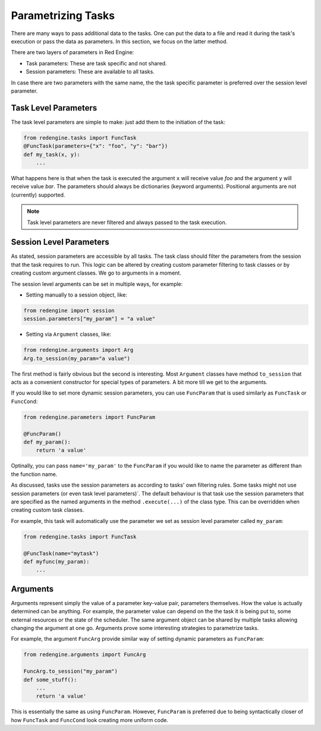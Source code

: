 
.. _parametrizing:

Parametrizing Tasks
===================

There are many ways to pass additional 
data to the tasks. One can put the data to 
a file and read it during the task's
execution or pass the data as parameters.
In this section, we focus on the latter method.

There are two layers of parameters in Red
Engine:

- Task parameters: These are task specific and not shared.
- Session parameters: These are available to all tasks.

In case there are two parameters with the same name, the 
the task specific parameter is preferred over the session 
level parameter.

Task Level Parameters
---------------------

The task level parameters are simple to make: just add 
them to the initiation of the task:

.. code-block:: python

    from redengine.tasks import FuncTask
    @FuncTask(parameters={"x": "foo", "y": "bar"})
    def my_task(x, y):
        ...

What happens here is that when the task is executed 
the argument ``x`` will receive value *foo* and the 
argument ``y`` will receive value *bar*. The parameters 
should always be dictionaries (keyword arguments).
Positional arguments are not (currently) supported.

.. note::

  Task level parameters are never filtered and always 
  passed to the task execution. 

Session Level Parameters
------------------------

As stated, session parameters are accessible by all tasks.
The task class should filter the parameters from the 
session that the task requires to run. This logic can 
be altered by creating custom parameter filtering to task 
classes or by creating custom argument classes. We go to 
arguments in a moment.

The session level arguments can be set in multiple ways,
for example:

- Setting manually to a session object, like:

.. code-block:: python

    from redengine import session
    session.parameters["my_param"] = "a value"

- Setting via ``Argument`` classes, like:

.. code-block:: python

    from redengine.arguments import Arg
    Arg.to_session(my_param="a value")

The first method is fairly obvious but the second is 
interesting. Most ``Argument`` classes have method ``to_session`` that 
acts as a convenient constructor for special types of parameters.
A bit more till we get to the arguments.

If you would like to set more dynamic session parameters, you 
can use ``FuncParam`` that is used similarly as ``FuncTask``
or ``FuncCond``:

.. code-block:: python

    from redengine.parameters import FuncParam

    @FuncParam()
    def my_param():
        return 'a value'

Optinally, you can pass ``name='my_param'`` to the ``FuncParam``
if you would like to name the parameter as different than the 
function name.

As discussed, tasks use the session parameters as according
to tasks' own filtering rules. Some tasks might not use session 
parameters (or even task level parameters)´. The default behaviour
is that task use the session parameters that are specified as the 
named arguments in the method ``.execute(...)`` of the class type.
This can be overridden when creating custom task classes.

For example, this task will automatically use the parameter
we set as session level parameter called ``my_param``:

.. code-block:: python

    from redengine.tasks import FuncTask

    @FuncTask(name="mytask")
    def myfunc(my_param):
        ...

Arguments
---------

Arguments represent simply the value of a parameter key-value 
pair, parameters themselves. How the value is actually determined can be 
anything. For example, the parameter value can depend on the 
the task it is being put to, some external resources 
or the state of the scheduler. The same argument object can 
be shared by multiple tasks allowing changing the argument 
at one go. Arguments prove some interesting strategies to 
parametrize tasks.

For example, the argument ``FuncArg`` provide similar way
of setting dynamic parameters as ``FuncParam``: 

.. code-block:: python

    from redengine.arguments import FuncArg

    FuncArg.to_session("my_param")
    def some_stuff():
        ...
        return 'a value'

This is essentially the same as using ``FuncParam``. However, ``FuncParam``
is preferred due to being syntactically closer of how ``FuncTask`` and
``FuncCond`` look creating more uniform code.
